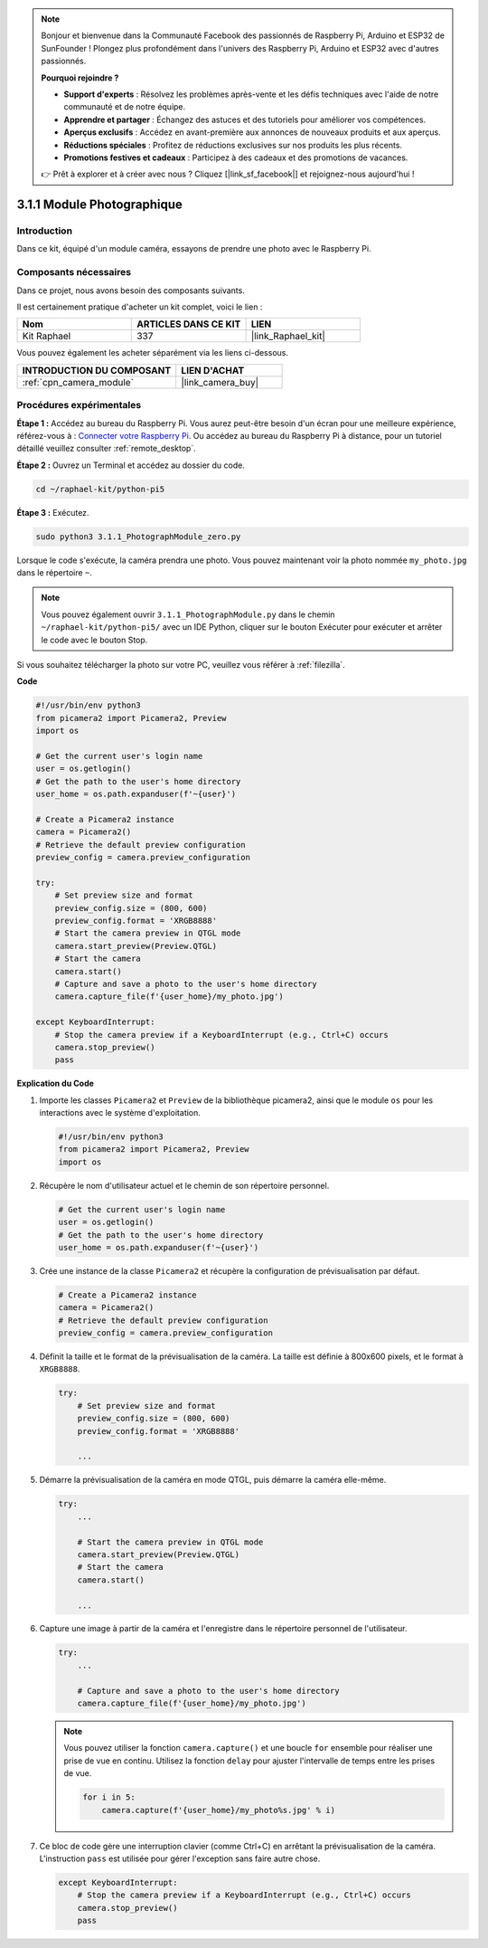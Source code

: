  
.. note::

    Bonjour et bienvenue dans la Communauté Facebook des passionnés de Raspberry Pi, Arduino et ESP32 de SunFounder ! Plongez plus profondément dans l'univers des Raspberry Pi, Arduino et ESP32 avec d'autres passionnés.

    **Pourquoi rejoindre ?**

    - **Support d'experts** : Résolvez les problèmes après-vente et les défis techniques avec l'aide de notre communauté et de notre équipe.
    - **Apprendre et partager** : Échangez des astuces et des tutoriels pour améliorer vos compétences.
    - **Aperçus exclusifs** : Accédez en avant-première aux annonces de nouveaux produits et aux aperçus.
    - **Réductions spéciales** : Profitez de réductions exclusives sur nos produits les plus récents.
    - **Promotions festives et cadeaux** : Participez à des cadeaux et des promotions de vacances.

    👉 Prêt à explorer et à créer avec nous ? Cliquez [|link_sf_facebook|] et rejoignez-nous aujourd'hui !

.. _3.1.1_py_pi5:

3.1.1 Module Photographique
===============================

Introduction
---------------

Dans ce kit, équipé d'un module caméra, essayons de prendre une photo avec le Raspberry Pi.

Composants nécessaires
--------------------------

Dans ce projet, nous avons besoin des composants suivants.

.. image:: ../python_pi5/img/3.3.1_photograph_list.png
  :width: 800

Il est certainement pratique d'acheter un kit complet, voici le lien :

.. list-table::
    :widths: 20 20 20
    :header-rows: 1

    *   - Nom
        - ARTICLES DANS CE KIT
        - LIEN
    *   - Kit Raphael
        - 337
        - |link_Raphael_kit|

Vous pouvez également les acheter séparément via les liens ci-dessous.

.. list-table::
    :widths: 30 20
    :header-rows: 1

    *   - INTRODUCTION DU COMPOSANT
        - LIEN D'ACHAT

    *   - :ref:`cpn_camera_module`
        - |link_camera_buy|

Procédures expérimentales
-----------------------------

**Étape 1 :** Accédez au bureau du Raspberry Pi. Vous aurez peut-être besoin d'un écran pour une meilleure expérience, référez-vous à : `Connecter votre Raspberry Pi <https://projects.raspberrypi.org/en/projects/raspberry-pi-setting-up/3>`_. Ou accédez au bureau du Raspberry Pi à distance, pour un tutoriel détaillé veuillez consulter :ref:`remote_desktop`.

**Étape 2 :** Ouvrez un Terminal et accédez au dossier du code.

.. code-block::

    cd ~/raphael-kit/python-pi5

**Étape 3 :** Exécutez.

.. code-block::

    sudo python3 3.1.1_PhotographModule_zero.py

Lorsque le code s'exécute, la caméra prendra une photo. Vous pouvez maintenant voir la photo nommée ``my_photo.jpg`` dans le répertoire ``~``.

.. note::

    Vous pouvez également ouvrir ``3.1.1_PhotographModule.py`` dans le chemin ``~/raphael-kit/python-pi5/`` avec un IDE Python, cliquer sur le bouton Exécuter pour exécuter et arrêter le code avec le bouton Stop.

Si vous souhaitez télécharger la photo sur votre PC, veuillez vous référer à :ref:`filezilla`.

**Code**

.. code-block:: python

   #!/usr/bin/env python3    
   from picamera2 import Picamera2, Preview
   import os

   # Get the current user's login name
   user = os.getlogin()
   # Get the path to the user's home directory
   user_home = os.path.expanduser(f'~{user}')

   # Create a Picamera2 instance
   camera = Picamera2()
   # Retrieve the default preview configuration
   preview_config = camera.preview_configuration

   try:
       # Set preview size and format
       preview_config.size = (800, 600)
       preview_config.format = 'XRGB8888'  
       # Start the camera preview in QTGL mode
       camera.start_preview(Preview.QTGL)
       # Start the camera
       camera.start()
       # Capture and save a photo to the user's home directory
       camera.capture_file(f'{user_home}/my_photo.jpg')

   except KeyboardInterrupt:
       # Stop the camera preview if a KeyboardInterrupt (e.g., Ctrl+C) occurs
       camera.stop_preview()
       pass


**Explication du Code**

#. Importe les classes ``Picamera2`` et ``Preview`` de la bibliothèque picamera2, ainsi que le module ``os`` pour les interactions avec le système d'exploitation.

   .. code-block:: python

       #!/usr/bin/env python3    
       from picamera2 import Picamera2, Preview
       import os

#. Récupère le nom d'utilisateur actuel et le chemin de son répertoire personnel.

   .. code-block:: python

       # Get the current user's login name
       user = os.getlogin()
       # Get the path to the user's home directory
       user_home = os.path.expanduser(f'~{user}')

#. Crée une instance de la classe ``Picamera2`` et récupère la configuration de prévisualisation par défaut.

   .. code-block:: python

       # Create a Picamera2 instance
       camera = Picamera2()
       # Retrieve the default preview configuration
       preview_config = camera.preview_configuration

#. Définit la taille et le format de la prévisualisation de la caméra. La taille est définie à 800x600 pixels, et le format à ``XRGB8888``.

   .. code-block:: python

       try:
           # Set preview size and format
           preview_config.size = (800, 600)
           preview_config.format = 'XRGB8888'

           ...

#. Démarre la prévisualisation de la caméra en mode QTGL, puis démarre la caméra elle-même.

   .. code-block:: python

       try:
           ...
           
           # Start the camera preview in QTGL mode
           camera.start_preview(Preview.QTGL)
           # Start the camera
           camera.start()

           ...

#. Capture une image à partir de la caméra et l'enregistre dans le répertoire personnel de l'utilisateur.

   .. code-block:: python

       try:
           ...           
           
           # Capture and save a photo to the user's home directory
           camera.capture_file(f'{user_home}/my_photo.jpg')

   .. note::
       Vous pouvez utiliser la fonction ``camera.capture()`` et une boucle ``for`` ensemble pour réaliser une prise de vue en continu. Utilisez la fonction ``delay`` pour ajuster l'intervalle de temps entre les prises de vue.

       .. code-block:: python

           for i in 5:
               camera.capture(f'{user_home}/my_photo%s.jpg' % i)

#. Ce bloc de code gère une interruption clavier (comme Ctrl+C) en arrêtant la prévisualisation de la caméra. L'instruction ``pass`` est utilisée pour gérer l'exception sans faire autre chose.

   .. code-block:: python

       except KeyboardInterrupt:
           # Stop the camera preview if a KeyboardInterrupt (e.g., Ctrl+C) occurs
           camera.stop_preview()
           pass



